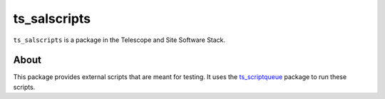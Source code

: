 #############
ts_salscripts
#############

``ts_salscripts`` is a package in the Telescope and Site Software Stack.

About
=====

This package provides external scripts that are meant for testing.
It uses the `ts_scriptqueue <https://github.com/lsst-ts/ts_scriptqueue>`_ package to run these scripts.

.. Add a brief (few sentence) description of what this package provides.
